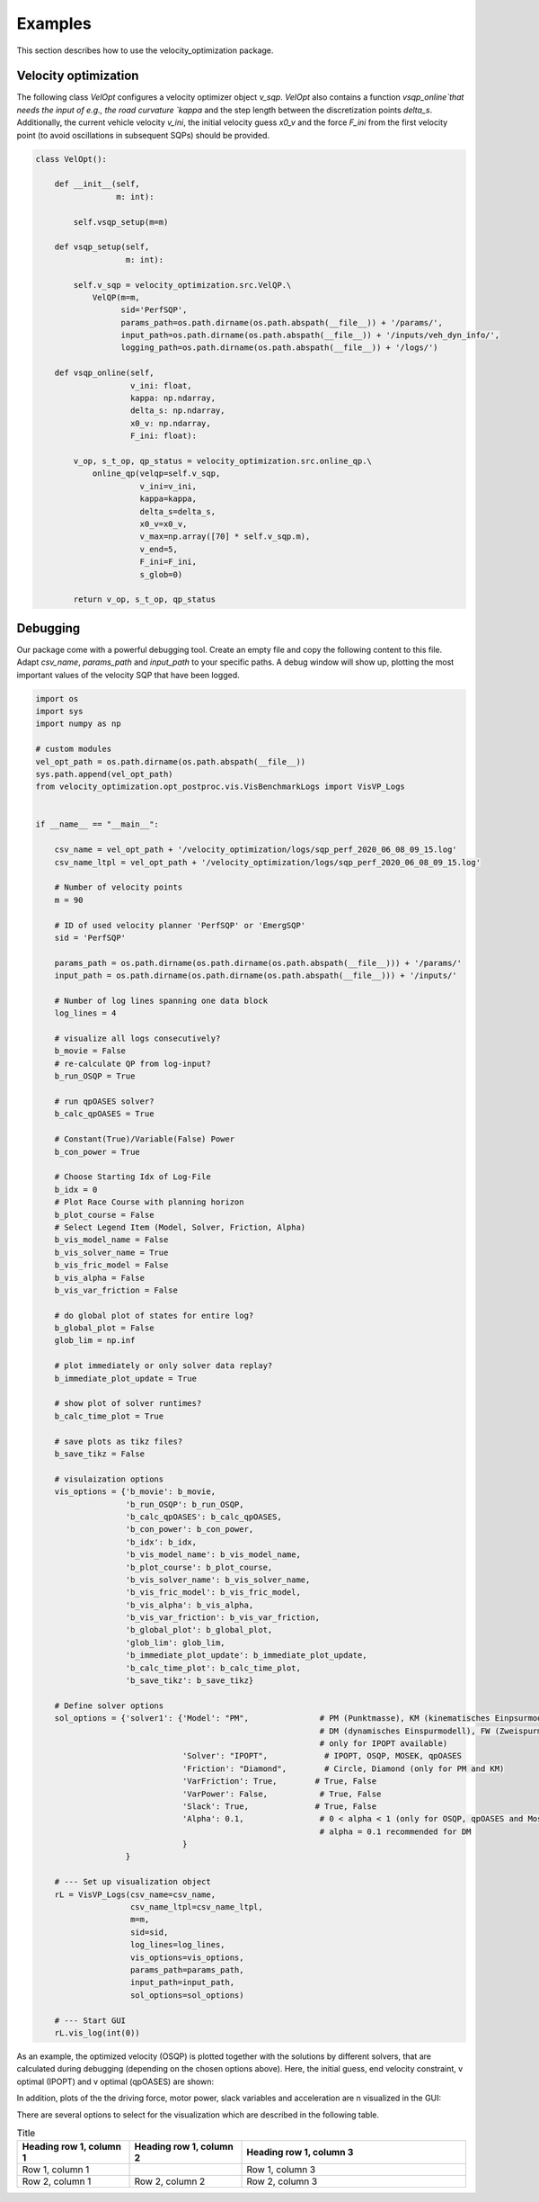 Examples
========

This section describes how to use the velocity_optimization package.

Velocity optimization
*********************

The following class `VelOpt` configures a velocity optimizer object `v_sqp`. `VelOpt` also contains a function
`vsqp_online`that needs the input of e.g., the road curvature `kappa` and the step length between the
discretization points `delta_s`. Additionally, the current vehicle velocity `v_ini`, the initial velocity guess `x0_v`
and the force `F_ini` from the first velocity point (to avoid oscillations in subsequent SQPs) should be provided.


.. code-block:: python

    class VelOpt():

        def __init__(self,
                     m: int):

            self.vsqp_setup(m=m)

        def vsqp_setup(self,
                       m: int):

            self.v_sqp = velocity_optimization.src.VelQP.\
                VelQP(m=m,
                      sid='PerfSQP',
                      params_path=os.path.dirname(os.path.abspath(__file__)) + '/params/',
                      input_path=os.path.dirname(os.path.abspath(__file__)) + '/inputs/veh_dyn_info/',
                      logging_path=os.path.dirname(os.path.abspath(__file__)) + '/logs/')

        def vsqp_online(self,
                        v_ini: float,
                        kappa: np.ndarray,
                        delta_s: np.ndarray,
                        x0_v: np.ndarray,
                        F_ini: float):

            v_op, s_t_op, qp_status = velocity_optimization.src.online_qp.\
                online_qp(velqp=self.v_sqp,
                          v_ini=v_ini,
                          kappa=kappa,
                          delta_s=delta_s,
                          x0_v=x0_v,
                          v_max=np.array([70] * self.v_sqp.m),
                          v_end=5,
                          F_ini=F_ini,
                          s_glob=0)

            return v_op, s_t_op, qp_status

Debugging
*********

Our package come with a powerful debugging tool. Create an empty file and copy the following content to this file.
Adapt `csv_name`, `params_path` and `input_path` to your specific paths. A debug window will show up, plotting the
most important values of the velocity SQP that have been logged.

.. code-block:: python

    import os
    import sys
    import numpy as np

    # custom modules
    vel_opt_path = os.path.dirname(os.path.abspath(__file__))
    sys.path.append(vel_opt_path)
    from velocity_optimization.opt_postproc.vis.VisBenchmarkLogs import VisVP_Logs


    if __name__ == "__main__":

        csv_name = vel_opt_path + '/velocity_optimization/logs/sqp_perf_2020_06_08_09_15.log'
        csv_name_ltpl = vel_opt_path + '/velocity_optimization/logs/sqp_perf_2020_06_08_09_15.log'

        # Number of velocity points
        m = 90

        # ID of used velocity planner 'PerfSQP' or 'EmergSQP'
        sid = 'PerfSQP'

        params_path = os.path.dirname(os.path.dirname(os.path.abspath(__file__))) + '/params/'
        input_path = os.path.dirname(os.path.dirname(os.path.abspath(__file__))) + '/inputs/'

        # Number of log lines spanning one data block
        log_lines = 4

        # visualize all logs consecutively?
        b_movie = False
        # re-calculate QP from log-input?
        b_run_OSQP = True

        # run qpOASES solver?
        b_calc_qpOASES = True

        # Constant(True)/Variable(False) Power
        b_con_power = True

        # Choose Starting Idx of Log-File
        b_idx = 0
        # Plot Race Course with planning horizon
        b_plot_course = False
        # Select Legend Item (Model, Solver, Friction, Alpha)
        b_vis_model_name = False
        b_vis_solver_name = True
        b_vis_fric_model = False
        b_vis_alpha = False
        b_vis_var_friction = False

        # do global plot of states for entire log?
        b_global_plot = False
        glob_lim = np.inf

        # plot immediately or only solver data replay?
        b_immediate_plot_update = True

        # show plot of solver runtimes?
        b_calc_time_plot = True

        # save plots as tikz files?
        b_save_tikz = False

        # visulaization options
        vis_options = {'b_movie': b_movie,
                       'b_run_OSQP': b_run_OSQP,
                       'b_calc_qpOASES': b_calc_qpOASES,
                       'b_con_power': b_con_power,
                       'b_idx': b_idx,
                       'b_vis_model_name': b_vis_model_name,
                       'b_plot_course': b_plot_course,
                       'b_vis_solver_name': b_vis_solver_name,
                       'b_vis_fric_model': b_vis_fric_model,
                       'b_vis_alpha': b_vis_alpha,
                       'b_vis_var_friction': b_vis_var_friction,
                       'b_global_plot': b_global_plot,
                       'glob_lim': glob_lim,
                       'b_immediate_plot_update': b_immediate_plot_update,
                       'b_calc_time_plot': b_calc_time_plot,
                       'b_save_tikz': b_save_tikz}

        # Define solver options
        sol_options = {'solver1': {'Model': "PM",               # PM (Punktmasse), KM (kinematisches Einpsurmodell),
                                                                # DM (dynamisches Einspurmodell), FW (Zweispurmodell,
                                                                # only for IPOPT available)
                                   'Solver': "IPOPT",            # IPOPT, OSQP, MOSEK, qpOASES
                                   'Friction': "Diamond",        # Circle, Diamond (only for PM and KM)
                                   'VarFriction': True,        # True, False
                                   'VarPower': False,           # True, False
                                   'Slack': True,              # True, False
                                   'Alpha': 0.1,                # 0 < alpha < 1 (only for OSQP, qpOASES and Mosek necessary)
                                                                # alpha = 0.1 recommended for DM
                                   }
                       }

        # --- Set up visualization object
        rL = VisVP_Logs(csv_name=csv_name,
                        csv_name_ltpl=csv_name_ltpl,
                        m=m,
                        sid=sid,
                        log_lines=log_lines,
                        vis_options=vis_options,
                        params_path=params_path,
                        input_path=input_path,
                        sol_options=sol_options)

        # --- Start GUI
        rL.vis_log(int(0))

As an example, the optimized velocity (OSQP) is plotted together with the solutions by different solvers,
that are calculated during debugging (depending on the chosen options above). Here, the initial guess, end velocity constraint,
v optimal (IPOPT) and v optimal (qpOASES) are shown:

.. image:: DebugWindow.png
   :width: 600

In addition, plots of the the driving force, motor power, slack variables and acceleration are \n
visualized in the GUI:

There are several options to select for the visualization which are described in the following table.

.. list-table:: Title
   :widths: 25 25 50
   :header-rows: 1

   * - Heading row 1, column 1
     - Heading row 1, column 2
     - Heading row 1, column 3
   * - Row 1, column 1
     -
     - Row 1, column 3
   * - Row 2, column 1
     - Row 2, column 2
     - Row 2, column 3